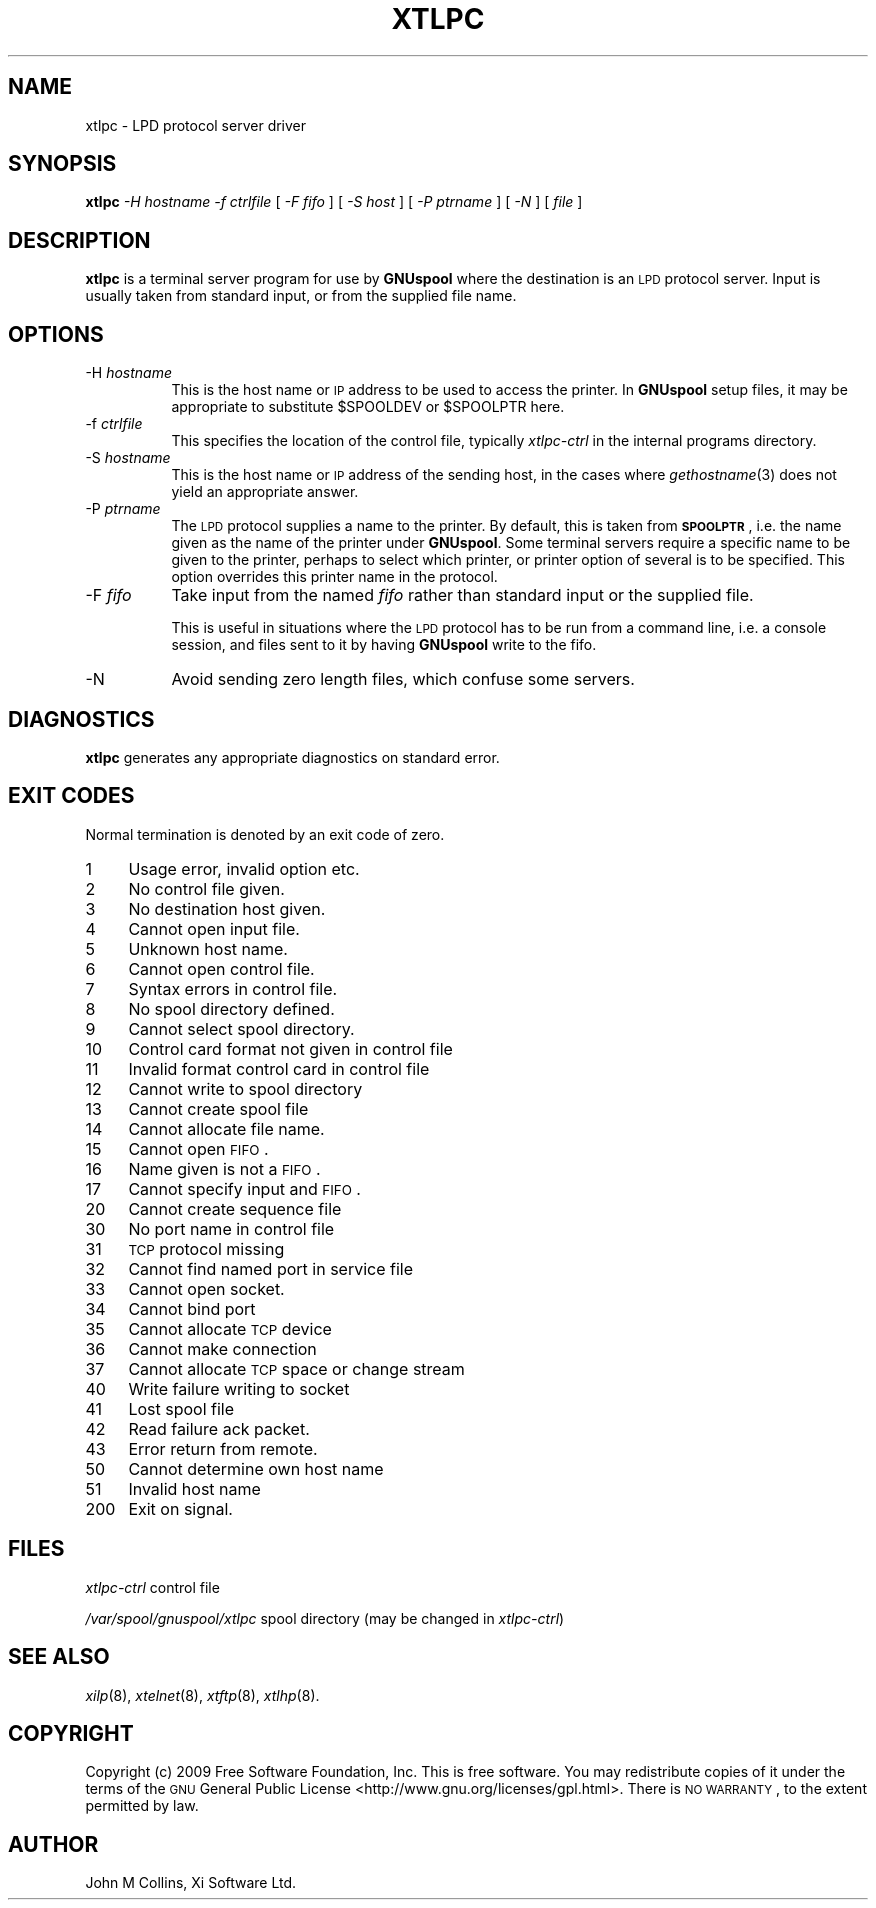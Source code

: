 .\" Automatically generated by Pod::Man 2.1801 (Pod::Simple 3.07)
.\"
.\" Standard preamble:
.\" ========================================================================
.de Sp \" Vertical space (when we can't use .PP)
.if t .sp .5v
.if n .sp
..
.de Vb \" Begin verbatim text
.ft CW
.nf
.ne \\$1
..
.de Ve \" End verbatim text
.ft R
.fi
..
.\" Set up some character translations and predefined strings.  \*(-- will
.\" give an unbreakable dash, \*(PI will give pi, \*(L" will give a left
.\" double quote, and \*(R" will give a right double quote.  \*(C+ will
.\" give a nicer C++.  Capital omega is used to do unbreakable dashes and
.\" therefore won't be available.  \*(C` and \*(C' expand to `' in nroff,
.\" nothing in troff, for use with C<>.
.tr \(*W-
.ds C+ C\v'-.1v'\h'-1p'\s-2+\h'-1p'+\s0\v'.1v'\h'-1p'
.ie n \{\
.    ds -- \(*W-
.    ds PI pi
.    if (\n(.H=4u)&(1m=24u) .ds -- \(*W\h'-12u'\(*W\h'-12u'-\" diablo 10 pitch
.    if (\n(.H=4u)&(1m=20u) .ds -- \(*W\h'-12u'\(*W\h'-8u'-\"  diablo 12 pitch
.    ds L" ""
.    ds R" ""
.    ds C` ""
.    ds C' ""
'br\}
.el\{\
.    ds -- \|\(em\|
.    ds PI \(*p
.    ds L" ``
.    ds R" ''
'br\}
.\"
.\" Escape single quotes in literal strings from groff's Unicode transform.
.ie \n(.g .ds Aq \(aq
.el       .ds Aq '
.\"
.\" If the F register is turned on, we'll generate index entries on stderr for
.\" titles (.TH), headers (.SH), subsections (.SS), items (.Ip), and index
.\" entries marked with X<> in POD.  Of course, you'll have to process the
.\" output yourself in some meaningful fashion.
.ie \nF \{\
.    de IX
.    tm Index:\\$1\t\\n%\t"\\$2"
..
.    nr % 0
.    rr F
.\}
.el \{\
.    de IX
..
.\}
.\"
.\" Accent mark definitions (@(#)ms.acc 1.5 88/02/08 SMI; from UCB 4.2).
.\" Fear.  Run.  Save yourself.  No user-serviceable parts.
.    \" fudge factors for nroff and troff
.if n \{\
.    ds #H 0
.    ds #V .8m
.    ds #F .3m
.    ds #[ \f1
.    ds #] \fP
.\}
.if t \{\
.    ds #H ((1u-(\\\\n(.fu%2u))*.13m)
.    ds #V .6m
.    ds #F 0
.    ds #[ \&
.    ds #] \&
.\}
.    \" simple accents for nroff and troff
.if n \{\
.    ds ' \&
.    ds ` \&
.    ds ^ \&
.    ds , \&
.    ds ~ ~
.    ds /
.\}
.if t \{\
.    ds ' \\k:\h'-(\\n(.wu*8/10-\*(#H)'\'\h"|\\n:u"
.    ds ` \\k:\h'-(\\n(.wu*8/10-\*(#H)'\`\h'|\\n:u'
.    ds ^ \\k:\h'-(\\n(.wu*10/11-\*(#H)'^\h'|\\n:u'
.    ds , \\k:\h'-(\\n(.wu*8/10)',\h'|\\n:u'
.    ds ~ \\k:\h'-(\\n(.wu-\*(#H-.1m)'~\h'|\\n:u'
.    ds / \\k:\h'-(\\n(.wu*8/10-\*(#H)'\z\(sl\h'|\\n:u'
.\}
.    \" troff and (daisy-wheel) nroff accents
.ds : \\k:\h'-(\\n(.wu*8/10-\*(#H+.1m+\*(#F)'\v'-\*(#V'\z.\h'.2m+\*(#F'.\h'|\\n:u'\v'\*(#V'
.ds 8 \h'\*(#H'\(*b\h'-\*(#H'
.ds o \\k:\h'-(\\n(.wu+\w'\(de'u-\*(#H)/2u'\v'-.3n'\*(#[\z\(de\v'.3n'\h'|\\n:u'\*(#]
.ds d- \h'\*(#H'\(pd\h'-\w'~'u'\v'-.25m'\f2\(hy\fP\v'.25m'\h'-\*(#H'
.ds D- D\\k:\h'-\w'D'u'\v'-.11m'\z\(hy\v'.11m'\h'|\\n:u'
.ds th \*(#[\v'.3m'\s+1I\s-1\v'-.3m'\h'-(\w'I'u*2/3)'\s-1o\s+1\*(#]
.ds Th \*(#[\s+2I\s-2\h'-\w'I'u*3/5'\v'-.3m'o\v'.3m'\*(#]
.ds ae a\h'-(\w'a'u*4/10)'e
.ds Ae A\h'-(\w'A'u*4/10)'E
.    \" corrections for vroff
.if v .ds ~ \\k:\h'-(\\n(.wu*9/10-\*(#H)'\s-2\u~\d\s+2\h'|\\n:u'
.if v .ds ^ \\k:\h'-(\\n(.wu*10/11-\*(#H)'\v'-.4m'^\v'.4m'\h'|\\n:u'
.    \" for low resolution devices (crt and lpr)
.if \n(.H>23 .if \n(.V>19 \
\{\
.    ds : e
.    ds 8 ss
.    ds o a
.    ds d- d\h'-1'\(ga
.    ds D- D\h'-1'\(hy
.    ds th \o'bp'
.    ds Th \o'LP'
.    ds ae ae
.    ds Ae AE
.\}
.rm #[ #] #H #V #F C
.\" ========================================================================
.\"
.IX Title "XTLPC 8"
.TH XTLPC 8 "2009-11-16" "GNUspool Release 1" "GNUspool Print Manager"
.\" For nroff, turn off justification.  Always turn off hyphenation; it makes
.\" way too many mistakes in technical documents.
.if n .ad l
.nh
.SH "NAME"
xtlpc \- LPD protocol server driver
.SH "SYNOPSIS"
.IX Header "SYNOPSIS"
\&\fBxtlpc\fR
\&\fI\-H hostname\fR
\&\fI\-f ctrlfile\fR
[ \fI\-F fifo\fR ]
[ \fI\-S host\fR ]
[ \fI\-P ptrname\fR ]
[ \fI\-N\fR ]
[ \fIfile\fR ]
.SH "DESCRIPTION"
.IX Header "DESCRIPTION"
\&\fBxtlpc\fR is a terminal server program for use by \fBGNUspool\fR where
the destination is an \s-1LPD\s0 protocol server. Input is usually taken from
standard input, or from the supplied file name.
.SH "OPTIONS"
.IX Header "OPTIONS"
.IP "\-H \fIhostname\fR" 8
.IX Item "-H hostname"
This is the host name or \s-1IP\s0 address to be used to access the
printer. In \fBGNUspool\fR setup files, it may be appropriate to
substitute \f(CW$SPOOLDEV\fR or \f(CW$SPOOLPTR\fR here.
.IP "\-f \fIctrlfile\fR" 8
.IX Item "-f ctrlfile"
This specifies the location of the control file, typically
\&\fIxtlpc-ctrl\fR in the internal programs directory.
.IP "\-S \fIhostname\fR" 8
.IX Item "-S hostname"
This is the host name or \s-1IP\s0 address of the sending host, in the cases
where \fIgethostname\fR\|(3) does not yield an appropriate answer.
.IP "\-P \fIptrname\fR" 8
.IX Item "-P ptrname"
The \s-1LPD\s0 protocol supplies a name to the printer. By default, this is
taken from \fB\s-1SPOOLPTR\s0\fR, i.e. the name given as the name of the printer
under \fBGNUspool\fR. Some terminal servers require a specific name to be
given to the printer, perhaps to select which printer, or printer
option of several is to be specified. This option overrides this
printer name in the protocol.
.IP "\-F \fIfifo\fR" 8
.IX Item "-F fifo"
Take input from the named \fIfifo\fR rather than standard input or the
supplied file.
.Sp
This is useful in situations where the \s-1LPD\s0 protocol has to be run from
a command line, i.e. a console session, and files sent to it by having
\&\fBGNUspool\fR write to the fifo.
.IP "\-N" 8
.IX Item "-N"
Avoid sending zero length files, which confuse some servers.
.SH "DIAGNOSTICS"
.IX Header "DIAGNOSTICS"
\&\fBxtlpc\fR generates any appropriate diagnostics on standard error.
.SH "EXIT CODES"
.IX Header "EXIT CODES"
Normal termination is denoted by an exit code of zero.
.IP "1" 4
.IX Item "1"
Usage error, invalid option etc.
.IP "2" 4
.IX Item "2"
No control file given.
.IP "3" 4
.IX Item "3"
No destination host given.
.IP "4" 4
.IX Item "4"
Cannot open input file.
.IP "5" 4
.IX Item "5"
Unknown host name.
.IP "6" 4
.IX Item "6"
Cannot open control file.
.IP "7" 4
.IX Item "7"
Syntax errors in control file.
.IP "8" 4
.IX Item "8"
No spool directory defined.
.IP "9" 4
.IX Item "9"
Cannot select spool directory.
.IP "10" 4
.IX Item "10"
Control card format not given in control file
.IP "11" 4
.IX Item "11"
Invalid format control card in control file
.IP "12" 4
.IX Item "12"
Cannot write to spool directory
.IP "13" 4
.IX Item "13"
Cannot create spool file
.IP "14" 4
.IX Item "14"
Cannot allocate file name.
.IP "15" 4
.IX Item "15"
Cannot open \s-1FIFO\s0.
.IP "16" 4
.IX Item "16"
Name given is not a \s-1FIFO\s0.
.IP "17" 4
.IX Item "17"
Cannot specify input and \s-1FIFO\s0.
.IP "20" 4
.IX Item "20"
Cannot create sequence file
.IP "30" 4
.IX Item "30"
No port name in control file
.IP "31" 4
.IX Item "31"
\&\s-1TCP\s0 protocol missing
.IP "32" 4
.IX Item "32"
Cannot find named port in service file
.IP "33" 4
.IX Item "33"
Cannot open socket.
.IP "34" 4
.IX Item "34"
Cannot bind port
.IP "35" 4
.IX Item "35"
Cannot allocate \s-1TCP\s0 device
.IP "36" 4
.IX Item "36"
Cannot make connection
.IP "37" 4
.IX Item "37"
Cannot allocate \s-1TCP\s0 space or change stream
.IP "40" 4
.IX Item "40"
Write failure writing to socket
.IP "41" 4
.IX Item "41"
Lost spool file
.IP "42" 4
.IX Item "42"
Read failure ack packet.
.IP "43" 4
.IX Item "43"
Error return from remote.
.IP "50" 4
.IX Item "50"
Cannot determine own host name
.IP "51" 4
.IX Item "51"
Invalid host name
.IP "200" 4
.IX Item "200"
Exit on signal.
.SH "FILES"
.IX Header "FILES"
\&\fIxtlpc-ctrl\fR
control file
.PP
\&\fI/var/spool/gnuspool/xtlpc\fR
spool directory (may be changed in \fIxtlpc-ctrl\fR)
.SH "SEE ALSO"
.IX Header "SEE ALSO"
\&\fIxilp\fR\|(8),
\&\fIxtelnet\fR\|(8),
\&\fIxtftp\fR\|(8),
\&\fIxtlhp\fR\|(8).
.SH "COPYRIGHT"
.IX Header "COPYRIGHT"
Copyright (c) 2009 Free Software Foundation, Inc.
This is free software. You may redistribute copies of it under the
terms of the \s-1GNU\s0 General Public License
<http://www.gnu.org/licenses/gpl.html>.
There is \s-1NO\s0 \s-1WARRANTY\s0, to the extent permitted by law.
.SH "AUTHOR"
.IX Header "AUTHOR"
John M Collins, Xi Software Ltd.
